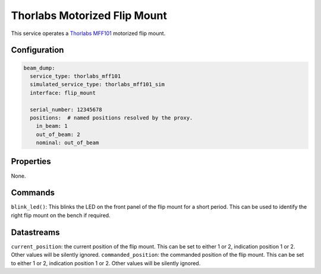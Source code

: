 Thorlabs Motorized Flip Mount
=============================

This service operates a `Thorlabs MFF101 <https://www.thorlabs.com/thorproduct.cfm?partnumber=MFF101>`_
motorized flip mount.

Configuration
-------------

.. code-block:: YAML

    beam_dump:
      service_type: thorlabs_mff101
      simulated_service_type: thorlabs_mff101_sim
      interface: flip_mount

      serial_number: 12345678
      positions:  # named positions resolved by the proxy.
        in_beam: 1
        out_of_beam: 2
        nominal: out_of_beam

Properties
----------
None.

Commands
--------
``blink_led()``: This blinks the LED on the front panel of the flip mount for a short period. This can be used to identify the right flip mount on the bench if required.

Datastreams
-----------
``current_position``: the current position of the flip mount. This can be set to either 1 or 2, indication position 1 or 2. Other values will be silently ignored.
``commanded_position``: the commanded position of the flip mount. This can be set to either 1 or 2, indication position 1 or 2. Other values will be silently ignored.
